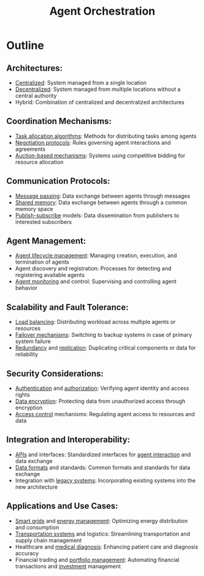 :PROPERTIES:
:ID:       ec31fb85-813f-4bc3-8824-6ec47140688f
:END:
#+title: Agent Orchestration
#+filetags: :agent:ai:cs:

* Outline
** Architectures:
  - [[id:5c59fbd4-1f9a-4438-a10e-bbfb4991b859][Centralized]]: System managed from a single location
  - [[id:b4b52e81-fc9e-4c62-89ab-8ea199fe77eb][Decentralized]]: System managed from multiple locations without a central authority
  - Hybrid: Combination of centralized and decentralized architectures
** Coordination Mechanisms:
  - [[id:5da3569d-54b5-4d31-bdfe-e3ed2628027a][Task allocation algorithms]]: Methods for distributing tasks among agents
  - [[id:b195c45b-0950-4b6f-ae2d-f0681118dce2][Negotiation protocols]]: Rules governing agent interactions and agreements
  - [[id:55fbac1c-dc3f-4613-b1f3-20d29048784d][Auction-based mechanisms]]: Systems using competitive bidding for resource allocation
** Communication Protocols:
  - [[id:f10899df-3d45-4290-bc50-b75c85bfb66b][Message passing]]: Data exchange between agents through messages
  - [[id:0e884604-c77f-4215-ace1-fadab6934d1b][Shared memory]]: Data exchange between agents through a common memory space
  - [[id:22c23f78-0a67-4c1f-8ead-bdf197c11cb8][Publish-subscribe]] models: Data dissemination from publishers to interested subscribers
** Agent Management:
  - [[id:fbd99417-95cf-42f2-9f6b-6b3aae9fce61][Agent lifecycle management]]: Managing creation, execution, and termination of agents
  - Agent discovery and registration: Processes for detecting and registering available agents
  - [[id:8cda6e51-4693-452e-81aa-c34d8cadab03][Agent monitoring]] and control: Supervising and controlling agent behavior
** Scalability and Fault Tolerance:
  - [[id:0d7c2dea-a250-4380-b826-ad4d2547d8d6][Load balancing]]: Distributing workload across multiple agents or resources
  - [[id:0c3559b7-98d6-4311-9dbd-786983459229][Failover mechanisms]]: Switching to backup systems in case of primary system failure
  - [[id:262874ff-9248-485d-91ee-f7ca1dc2c31d][Redundancy]] and [[id:8cd19397-b5e5-40b6-a172-456c34985a11][replication]]: Duplicating critical components or data for reliability
** Security Considerations:
  - [[id:4e1d433c-9f6b-46c7-ad06-4f8bf798785e][Authentication]] and [[id:4e1d433c-9f6b-46c7-ad06-4f8bf798785e][authorization]]: Verifying agent identity and access rights
  - [[id:92342b8b-1c09-4e1f-9799-66d060678c31][Data encryption]]: Protecting data from unauthorized access through encryption
  - [[id:d4f81cb7-e01b-4115-b8a1-9a303a82699d][Access control]] mechanisms: Regulating agent access to resources and data
** Integration and Interoperability:
  - [[id:20240101T073142.439145][APIs]] and interfaces: Standardized interfaces for [[id:25d13f78-a10d-4434-ac18-550a04bc6e6c][agent interaction]] and data exchange
  - [[id:740a5f38-1a8a-4582-bc40-46e11c339702][Data formats]] and standards: Common formats and standards for data exchange
  - Integration with [[id:82ea36cc-81ed-4d43-8067-b395019b7ddc][legacy systems]]: Incorporating existing systems into the new architecture
** Applications and Use Cases:
  - [[id:bc15c4ed-d1f8-4cd6-852f-1e573b309384][Smart grids]] and [[id:a7bc8ee0-84b7-465f-a61a-4090d5108fb3][energy management]]: Optimizing energy distribution and consumption
  - [[id:f5e3547d-5b46-4224-b9d2-c8b401604721][Transportation systems]] and logistics: Streamlining transportation and supply chain management
  - Healthcare and [[id:f36c3afa-b266-42da-9fdd-fa12fbee4147][medical diagnosis]]: Enhancing patient care and diagnosis accuracy
  - Financial trading and [[id:9c2103a2-5b7d-440b-b986-fe2831741970][portfolio management]]: Automating financial transactions and [[id:0e6023a5-15f1-4303-a147-186cabd0cd00][investment]] management
